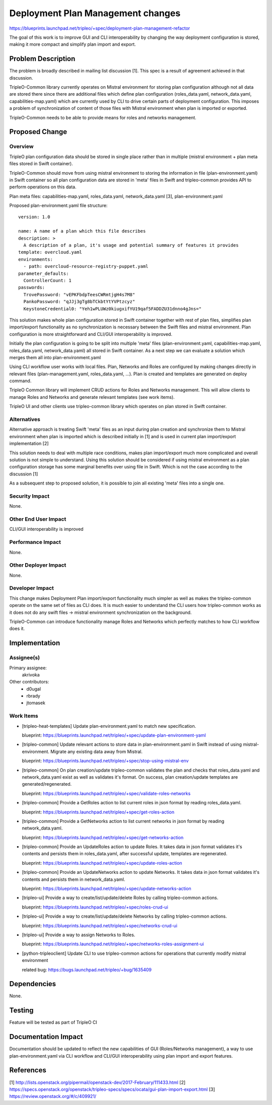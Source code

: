..
 This work is licensed under a Creative Commons Attribution 3.0 Unported
 License.

 http://creativecommons.org/licenses/by/3.0/legalcode

==================================
Deployment Plan Management changes
==================================

https://blueprints.launchpad.net/tripleo/+spec/deployment-plan-management-refactor

The goal of this work is to improve GUI and CLI interoperability by changing the way
deployment configuration is stored, making it more compact and simplify plan import
and export.

Problem Description
===================

The problem is broadly described in mailing list discussion [1]. This spec is a result
of agreement achieved in that discussion.

TripleO-Common library currently operates on Mistral environment for storing plan
configuration although not all data are stored there since there are additional files
which define plan configuration (roles_data.yaml, network_data.yaml, capabilities-map.yaml)
which are currently used by CLI to drive certain parts of deployment configuration.
This imposes a problem of synchronization of content of those files with Mistral
environment when plan is imported or exported.

TripleO-Common needs to be able to provide means for roles and networks management.

Proposed Change
===============

Overview
--------

TripleO plan configuration data should be stored in single place rather than in multiple
(mistral environment + plan meta files stored in Swift container).

TripleO-Common should move from using mistral environment to storing the information
in file (plan-environment.yaml) in Swift container so all plan configuration data
are stored in 'meta' files in Swift and tripleo-common provides API to perform operations
on this data.

Plan meta files: capabilities-map.yaml, roles_data.yaml, network_data.yaml [3],
plan-environment.yaml

Proposed plan-environment.yaml file structure::

  version: 1.0

  name: A name of a plan which this file describes
  description: >
    A description of a plan, it's usage and potential summary of features it provides
  template: overcloud.yaml
  environments:
    - path: overcloud-resource-registry-puppet.yaml
  parameter_defaults:
    ControllerCount: 1
  passwords:
    TrovePassword: "vEPKFbdpTeesCWRmtjgH4s7M8"
    PankoPassword: "qJJj3gTg8bTCkbtYtYVPtzcyz"
    KeystoneCredential0: "Yeh1wPLUWz0kiugxifYU19qaf5FADDZU31dnno4gJns="


This solution makes whole plan configuration stored in Swift container together with
rest of plan files, simplifies plan import/export functionality as no synchronization
is necessary between the Swift files and mistral environment. Plan configuration is
more straightforward and CLI/GUI interoperability is improved.

Initially the plan configuration is going to be split into multiple 'meta' files
(plan-environment.yaml, capabilities-map.yaml, roles_data.yaml, network_data.yaml)
all stored in Swift container.
As a next step we can evaluate a solution which merges them all into plan-environment.yaml

Using CLI workflow user works with local files. Plan, Networks and Roles are configured by
making changes directly in relevant files (plan-management.yaml, roles_data.yaml, ...).
Plan is created and templates are generated on deploy command.

TripleO Common library will implement CRUD actions for Roles and Networks
management. This will allow clients to manage Roles and Networks and generate relevant
templates (see work items).

TripleO UI and other clients use tripleo-common library which operates on plan stored in
Swift container.


Alternatives
------------

Alternative approach is treating Swift 'meta' files as an input during plan creation
and synchronize them to Mistral environment when plan is imported which is described
initially in [1] and is used in current plan import/export implementation [2]

This solution needs to deal with multiple race conditions, makes plan import/export
much more complicated and overall solution is not simple to understand. Using this
solution should be considered if using mistral environment as a plan configuration
storage has some marginal benefits over using file in Swift. Which is not the case
according to the discussion [1]

As a subsequent step to proposed solution, it is possible to join all existing
'meta' files into a single one.

Security Impact
---------------

None.

Other End User Impact
---------------------

CLI/GUI interoperability is improved

Performance Impact
------------------

None.

Other Deployer Impact
---------------------

None.

Developer Impact
----------------

This change makes Deployment Plan import/export functionality much simpler as well as
makes the tripleo-common operate on the same set of files as CLI does. It is much
easier to understand the CLI users how tripleo-common works as it does not do any
swift files -> mistral environment synchronization on the background.

TripleO-Common can introduce functionality manage Roles and Networks which perfectly
matches to how CLI workflow does it.

Implementation
==============

Assignee(s)
-----------

Primary assignee:
  akrivoka

Other contributors:
  * d0ugal
  * rbrady
  * jtomasek

Work Items
----------

* [tripleo-heat-templates] Update plan-environment.yaml to match new specification.

  blueprint: https://blueprints.launchpad.net/tripleo/+spec/update-plan-environment-yaml

* [tripleo-common] Update relevant actions to store data in plan-environment.yaml in
  Swift instead of using mistral-environment. Migrate any existing data away from Mistral.

  blueprint: https://blueprints.launchpad.net/tripleo/+spec/stop-using-mistral-env

* [tripleo-common] On plan creation/update tripleo-common validates the plan and checks
  that roles_data.yaml and network_data.yaml exist as well as validates it's format.
  On success, plan creation/update templates are generated/regenerated.

  blueprint: https://blueprints.launchpad.net/tripleo/+spec/validate-roles-networks

* [tripleo-common] Provide a GetRoles action to list current roles in json format by reading
  roles_data.yaml.

  blueprint: https://blueprints.launchpad.net/tripleo/+spec/get-roles-action

* [tripleo-common] Provide a GetNetworks action to list current networks in json format
  by reading network_data.yaml.

  blueprint: https://blueprints.launchpad.net/tripleo/+spec/get-networks-action

* [tripleo-common] Provide an UpdateRoles action to update Roles. It takes data in
  json format validates it's contents and persists them in roles_data.yaml, after
  successful update, templates are regenerated.

  blueprint: https://blueprints.launchpad.net/tripleo/+spec/update-roles-action

* [tripleo-common] Provide an UpdateNetworks action to update Networks. It takes data in
  json format validates it's contents and persists them in network_data.yaml.

  blueprint: https://blueprints.launchpad.net/tripleo/+spec/update-networks-action

* [tripleo-ui] Provide a way to create/list/update/delete Roles by calling tripleo-common
  actions.

  blueprint: https://blueprints.launchpad.net/tripleo/+spec/roles-crud-ui

* [tripleo-ui] Provide a way to create/list/update/delete Networks by calling tripleo-common
  actions.

  blueprint: https://blueprints.launchpad.net/tripleo/+spec/networks-crud-ui

* [tripleo-ui] Provide a way to assign Networks to Roles.

  blueprint: https://blueprints.launchpad.net/tripleo/+spec/networks-roles-assignment-ui

* [python-tripleoclient] Update CLI to use tripleo-common actions for operations
  that currently modify mistral environment

  related bug: https://bugs.launchpad.net/tripleo/+bug/1635409

Dependencies
============

None.

Testing
=======

Feature will be tested as part of TripleO CI

Documentation Impact
====================

Documentation should be updated to reflect the new capabilities of GUI (Roles/Networks management),
a way to use plan-environment.yaml via CLI workflow and CLI/GUI interoperability using plan import
and export features.

References
==========

[1] http://lists.openstack.org/pipermail/openstack-dev/2017-February/111433.html
[2] https://specs.openstack.org/openstack/tripleo-specs/specs/ocata/gui-plan-import-export.html
[3] https://review.openstack.org/#/c/409921/
